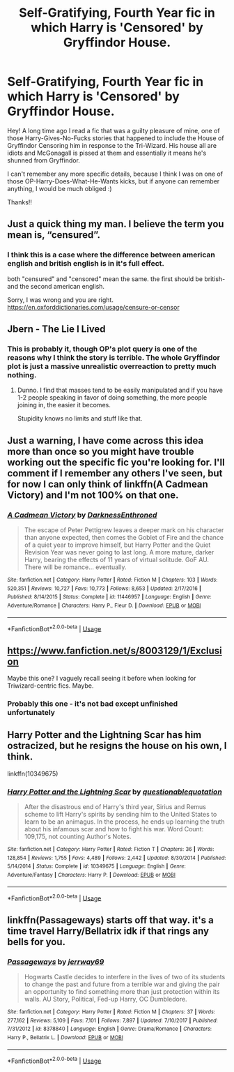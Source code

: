#+TITLE: Self-Gratifying, Fourth Year fic in which Harry is 'Censored' by Gryffindor House.

* Self-Gratifying, Fourth Year fic in which Harry is 'Censored' by Gryffindor House.
:PROPERTIES:
:Author: SiladhielLithvirax
:Score: 12
:DateUnix: 1530072500.0
:DateShort: 2018-Jun-27
:FlairText: Fic Search
:END:
Hey! A long time ago I read a fic that was a guilty pleasure of mine, one of those Harry-Gives-No-Fucks stories that happened to include the House of Gryffindor Censoring him in response to the Tri-Wizard. His house all are idiots and McGonagall is pissed at them and essentially it means he's shunned from Gryffindor.

I can't remember any more specific details, because I think I was on one of those OP-Harry-Does-What-He-Wants kicks, but if anyone can remember anything, I would be much obliged :)

Thanks!!


** Just a quick thing my man. I believe the term you mean is, “censured”.
:PROPERTIES:
:Author: ST_Jackson
:Score: 12
:DateUnix: 1530077534.0
:DateShort: 2018-Jun-27
:END:

*** I think this is a case where the difference between american english and british english is in it's full effect.

both "censured" and "censored" mean the same. the first should be british- and the second american english.

Sorry, I was wrong and you are right. [[https://en.oxforddictionaries.com/usage/censure-or-censor]]
:PROPERTIES:
:Author: Mac_cy
:Score: 3
:DateUnix: 1530090960.0
:DateShort: 2018-Jun-27
:END:


** Jbern - The Lie I Lived
:PROPERTIES:
:Author: this_space_is_
:Score: 9
:DateUnix: 1530073430.0
:DateShort: 2018-Jun-27
:END:

*** This is probably it, though OP's plot query is one of the reasons why I think the story is terrible. The whole Gryffindor plot is just a massive unrealistic overreaction to pretty much nothing.
:PROPERTIES:
:Author: Lord_Anarchy
:Score: 0
:DateUnix: 1530101869.0
:DateShort: 2018-Jun-27
:END:

**** Dunno. I find that masses tend to be easily manipulated and if you have 1-2 people speaking in favor of doing something, the more people joining in, the easier it becomes.

Stupidity knows no limits and stuff like that.
:PROPERTIES:
:Score: 11
:DateUnix: 1530105651.0
:DateShort: 2018-Jun-27
:END:


** Just a warning, I have come across this idea more than once so you might have trouble working out the specific fic you're looking for. I'll comment if I remember any others I've seen, but for now I can only think of linkffn(A Cadmean Victory) and I'm not 100% on that one.
:PROPERTIES:
:Author: SteamAngel
:Score: 3
:DateUnix: 1530097442.0
:DateShort: 2018-Jun-27
:END:

*** [[https://www.fanfiction.net/s/11446957/1/][*/A Cadmean Victory/*]] by [[https://www.fanfiction.net/u/7037477/DarknessEnthroned][/DarknessEnthroned/]]

#+begin_quote
  The escape of Peter Pettigrew leaves a deeper mark on his character than anyone expected, then comes the Goblet of Fire and the chance of a quiet year to improve himself, but Harry Potter and the Quiet Revision Year was never going to last long. A more mature, darker Harry, bearing the effects of 11 years of virtual solitude. GoF AU. There will be romance... eventually.
#+end_quote

^{/Site/:} ^{fanfiction.net} ^{*|*} ^{/Category/:} ^{Harry} ^{Potter} ^{*|*} ^{/Rated/:} ^{Fiction} ^{M} ^{*|*} ^{/Chapters/:} ^{103} ^{*|*} ^{/Words/:} ^{520,351} ^{*|*} ^{/Reviews/:} ^{10,727} ^{*|*} ^{/Favs/:} ^{10,773} ^{*|*} ^{/Follows/:} ^{8,653} ^{*|*} ^{/Updated/:} ^{2/17/2016} ^{*|*} ^{/Published/:} ^{8/14/2015} ^{*|*} ^{/Status/:} ^{Complete} ^{*|*} ^{/id/:} ^{11446957} ^{*|*} ^{/Language/:} ^{English} ^{*|*} ^{/Genre/:} ^{Adventure/Romance} ^{*|*} ^{/Characters/:} ^{Harry} ^{P.,} ^{Fleur} ^{D.} ^{*|*} ^{/Download/:} ^{[[http://www.ff2ebook.com/old/ffn-bot/index.php?id=11446957&source=ff&filetype=epub][EPUB]]} ^{or} ^{[[http://www.ff2ebook.com/old/ffn-bot/index.php?id=11446957&source=ff&filetype=mobi][MOBI]]}

--------------

*FanfictionBot*^{2.0.0-beta} | [[https://github.com/tusing/reddit-ffn-bot/wiki/Usage][Usage]]
:PROPERTIES:
:Author: FanfictionBot
:Score: 1
:DateUnix: 1530097454.0
:DateShort: 2018-Jun-27
:END:


** [[https://www.fanfiction.net/s/8003129/1/Exclusion]]

Maybe this one? I vaguely recall seeing it before when looking for Triwizard-centric fics. Maybe.
:PROPERTIES:
:Author: Avaday_Daydream
:Score: 3
:DateUnix: 1530106773.0
:DateShort: 2018-Jun-27
:END:

*** Probably this one - it's not bad except unfinished unfortunately
:PROPERTIES:
:Author: Corlath23
:Score: 1
:DateUnix: 1530188024.0
:DateShort: 2018-Jun-28
:END:


** Harry Potter and the Lightning Scar has him ostracized, but he resigns the house on his own, I think.

linkffn(10349675)
:PROPERTIES:
:Author: jeffala
:Score: 3
:DateUnix: 1530117372.0
:DateShort: 2018-Jun-27
:END:

*** [[https://www.fanfiction.net/s/10349675/1/][*/Harry Potter and the Lightning Scar/*]] by [[https://www.fanfiction.net/u/5729966/questionablequotation][/questionablequotation/]]

#+begin_quote
  After the disastrous end of Harry's third year, Sirius and Remus scheme to lift Harry's spirits by sending him to the United States to learn to be an animagus. In the process, he ends up learning the truth about his infamous scar and how to fight his war. Word Count: 109,175, not counting Author's Notes.
#+end_quote

^{/Site/:} ^{fanfiction.net} ^{*|*} ^{/Category/:} ^{Harry} ^{Potter} ^{*|*} ^{/Rated/:} ^{Fiction} ^{T} ^{*|*} ^{/Chapters/:} ^{36} ^{*|*} ^{/Words/:} ^{128,854} ^{*|*} ^{/Reviews/:} ^{1,755} ^{*|*} ^{/Favs/:} ^{4,489} ^{*|*} ^{/Follows/:} ^{2,442} ^{*|*} ^{/Updated/:} ^{8/30/2014} ^{*|*} ^{/Published/:} ^{5/14/2014} ^{*|*} ^{/Status/:} ^{Complete} ^{*|*} ^{/id/:} ^{10349675} ^{*|*} ^{/Language/:} ^{English} ^{*|*} ^{/Genre/:} ^{Adventure/Fantasy} ^{*|*} ^{/Characters/:} ^{Harry} ^{P.} ^{*|*} ^{/Download/:} ^{[[http://www.ff2ebook.com/old/ffn-bot/index.php?id=10349675&source=ff&filetype=epub][EPUB]]} ^{or} ^{[[http://www.ff2ebook.com/old/ffn-bot/index.php?id=10349675&source=ff&filetype=mobi][MOBI]]}

--------------

*FanfictionBot*^{2.0.0-beta} | [[https://github.com/tusing/reddit-ffn-bot/wiki/Usage][Usage]]
:PROPERTIES:
:Author: FanfictionBot
:Score: 2
:DateUnix: 1530117382.0
:DateShort: 2018-Jun-27
:END:


** linkffn(Passageways) starts off that way. it's a time travel Harry/Bellatrix idk if that rings any bells for you.
:PROPERTIES:
:Author: ferret_80
:Score: 2
:DateUnix: 1530108560.0
:DateShort: 2018-Jun-27
:END:

*** [[https://www.fanfiction.net/s/8378840/1/][*/Passageways/*]] by [[https://www.fanfiction.net/u/2027361/jerrway69][/jerrway69/]]

#+begin_quote
  Hogwarts Castle decides to interfere in the lives of two of its students to change the past and future from a terrible war and giving the pair an opportunity to find something more than just protection within its walls. AU Story, Political, Fed-up Harry, OC Dumbledore.
#+end_quote

^{/Site/:} ^{fanfiction.net} ^{*|*} ^{/Category/:} ^{Harry} ^{Potter} ^{*|*} ^{/Rated/:} ^{Fiction} ^{M} ^{*|*} ^{/Chapters/:} ^{37} ^{*|*} ^{/Words/:} ^{277,162} ^{*|*} ^{/Reviews/:} ^{5,109} ^{*|*} ^{/Favs/:} ^{7,101} ^{*|*} ^{/Follows/:} ^{7,897} ^{*|*} ^{/Updated/:} ^{7/10/2017} ^{*|*} ^{/Published/:} ^{7/31/2012} ^{*|*} ^{/id/:} ^{8378840} ^{*|*} ^{/Language/:} ^{English} ^{*|*} ^{/Genre/:} ^{Drama/Romance} ^{*|*} ^{/Characters/:} ^{Harry} ^{P.,} ^{Bellatrix} ^{L.} ^{*|*} ^{/Download/:} ^{[[http://www.ff2ebook.com/old/ffn-bot/index.php?id=8378840&source=ff&filetype=epub][EPUB]]} ^{or} ^{[[http://www.ff2ebook.com/old/ffn-bot/index.php?id=8378840&source=ff&filetype=mobi][MOBI]]}

--------------

*FanfictionBot*^{2.0.0-beta} | [[https://github.com/tusing/reddit-ffn-bot/wiki/Usage][Usage]]
:PROPERTIES:
:Author: FanfictionBot
:Score: 2
:DateUnix: 1530108603.0
:DateShort: 2018-Jun-27
:END:
